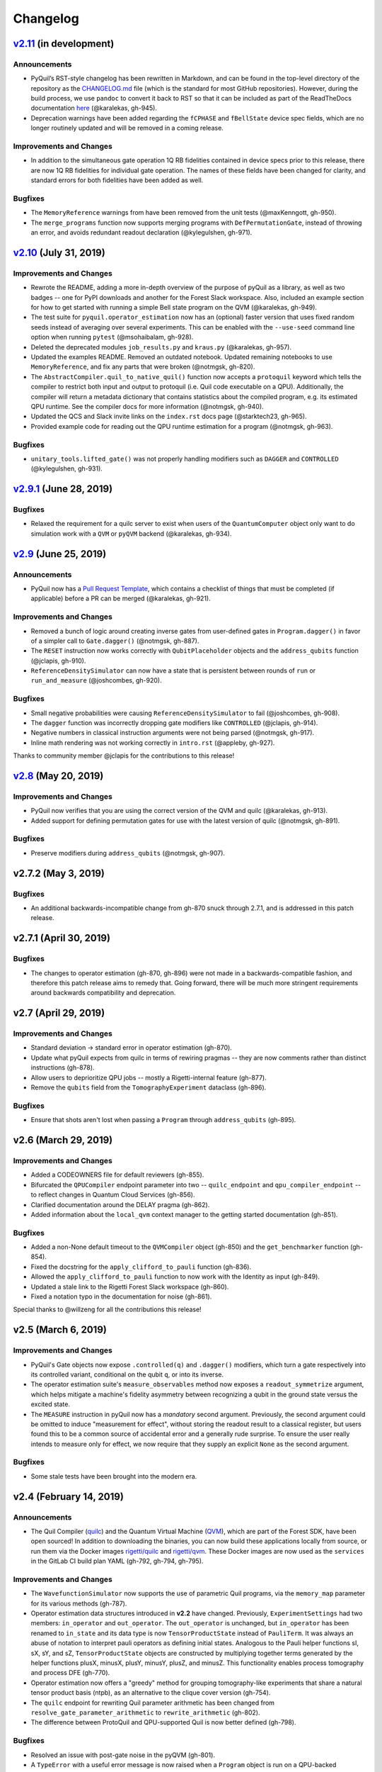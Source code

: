 Changelog
=========

`v2.11 <https://github.com/rigetti/pyquil/compare/v2.10.0...master>`__ (in development)
---------------------------------------------------------------------------------------

Announcements
~~~~~~~~~~~~~

-  PyQuil’s RST-style changelog has been rewritten in Markdown, and can
   be found in the top-level directory of the repository as the
   `CHANGELOG.md <https://github.com/rigetti/pyquil/blob/master/CHANGELOG.md>`__
   file (which is the standard for most GitHub repositories). However,
   during the build process, we use ``pandoc`` to convert it back to RST
   so that it can be included as part of the ReadTheDocs documentation
   `here <https://pyquil.readthedocs.io/en/stable/changes.html>`__
   (@karalekas, gh-945).
-  Deprecation warnings have been added regarding the ``fCPHASE`` and
   ``fBellState`` device spec fields, which are no longer routinely
   updated and will be removed in a coming release.

Improvements and Changes
~~~~~~~~~~~~~~~~~~~~~~~~

- In addition to the simultaneous gate operation 1Q RB fidelities
  contained in device specs prior to this release, there are now 1Q RB
  fidelities for individual gate operation. The names of these fields
  have been changed for clarity, and standard errors for both fidelities
  have been added as well.

Bugfixes
~~~~~~~~

-  The ``MemoryReference`` warnings from have been removed from the unit
   tests (@maxKenngott, gh-950).
-  The ``merge_programs`` function now supports merging programs with
   ``DefPermutationGate``, instead of throwing an error, and avoids
   redundant readout declaration (@kylegulshen, gh-971).

`v2.10 <https://github.com/rigetti/pyquil/compare/v2.9.1...v2.10.0>`__ (July 31, 2019)
--------------------------------------------------------------------------------------

.. _improvements-and-changes-1:

Improvements and Changes
~~~~~~~~~~~~~~~~~~~~~~~~

-  Rewrote the README, adding a more in-depth overview of the purpose of
   pyQuil as a library, as well as two badges -- one for PyPI downloads
   and another for the Forest Slack workspace. Also, included an example
   section for how to get started with running a simple Bell state
   program on the QVM (@karalekas, gh-949).
-  The test suite for ``pyquil.operator_estimation`` now has an
   (optional) faster version that uses fixed random seeds instead of
   averaging over several experiments. This can be enabled with the
   ``--use-seed`` command line option when running ``pytest``
   (@msohaibalam, gh-928).
-  Deleted the deprecated modules ``job_results.py`` and ``kraus.py``
   (@karalekas, gh-957).
-  Updated the examples README. Removed an outdated notebook. Updated
   remaining notebooks to use ``MemoryReference``, and fix any parts
   that were broken (@notmgsk, gh-820).
-  The ``AbstractCompiler.quil_to_native_quil()`` function now accepts a
   ``protoquil`` keyword which tells the compiler to restrict both input
   and output to protoquil (i.e. Quil code executable on a QPU).
   Additionally, the compiler will return a metadata dictionary that
   contains statistics about the compiled program, e.g. its estimated
   QPU runtime. See the compiler docs for more information (@notmgsk,
   gh-940).
-  Updated the QCS and Slack invite links on the ``index.rst`` docs page
   (@starktech23, gh-965).
-  Provided example code for reading out the QPU runtime estimation for
   a program (@notmgsk, gh-963).

.. _bugfixes-1:

Bugfixes
~~~~~~~~

-  ``unitary_tools.lifted_gate()`` was not properly handling modifiers
   such as ``DAGGER`` and ``CONTROLLED`` (@kylegulshen, gh-931).

`v2.9.1 <https://github.com/rigetti/pyquil/compare/v2.9.0...v2.9.1>`__ (June 28, 2019)
--------------------------------------------------------------------------------------

.. _bugfixes-2:

Bugfixes
~~~~~~~~

-  Relaxed the requirement for a quilc server to exist when users of the
   ``QuantumComputer`` object only want to do simulation work with a
   ``QVM`` or ``pyQVM`` backend (@karalekas, gh-934).

`v2.9 <https://github.com/rigetti/pyquil/compare/v2.8.0...v2.9.0>`__ (June 25, 2019)
------------------------------------------------------------------------------------

.. _announcements-1:

Announcements
~~~~~~~~~~~~~

-  PyQuil now has a `Pull Request
   Template <https://github.com/rigetti/pyquil/blob/master/.github/PULL_REQUEST_TEMPLATE.md>`__,
   which contains a checklist of things that must be completed (if
   applicable) before a PR can be merged (@karalekas, gh-921).

.. _improvements-and-changes-2:

Improvements and Changes
~~~~~~~~~~~~~~~~~~~~~~~~

-  Removed a bunch of logic around creating inverse gates from
   user-defined gates in ``Program.dagger()`` in favor of a simpler call
   to ``Gate.dagger()`` (@notmgsk, gh-887).
-  The ``RESET`` instruction now works correctly with
   ``QubitPlaceholder`` objects and the ``address_qubits`` function
   (@jclapis, gh-910).
-  ``ReferenceDensitySimulator`` can now have a state that is persistent
   between rounds of ``run`` or ``run_and_measure`` (@joshcombes,
   gh-920).

.. _bugfixes-3:

Bugfixes
~~~~~~~~

-  Small negative probabilities were causing
   ``ReferenceDensitySimulator`` to fail (@joshcombes, gh-908).
-  The ``dagger`` function was incorrectly dropping gate modifiers like
   ``CONTROLLED`` (@jclapis, gh-914).
-  Negative numbers in classical instruction arguments were not being
   parsed (@notmgsk, gh-917).
-  Inline math rendering was not working correctly in ``intro.rst``
   (@appleby, gh-927).

Thanks to community member @jclapis for the contributions to this
release!

`v2.8 <https://github.com/rigetti/pyquil/compare/v2.7.2...v2.8.0>`__ (May 20, 2019)
-----------------------------------------------------------------------------------

.. _improvements-and-changes-3:

Improvements and Changes
~~~~~~~~~~~~~~~~~~~~~~~~

-  PyQuil now verifies that you are using the correct version of the QVM
   and quilc (@karalekas, gh-913).
-  Added support for defining permutation gates for use with the latest
   version of quilc (@notmgsk, gh-891).

.. _bugfixes-4:

Bugfixes
~~~~~~~~

-  Preserve modifiers during ``address_qubits`` (@notmgsk, gh-907).

v2.7.2 (May 3, 2019)
--------------------

.. _bugfixes-5:

Bugfixes
~~~~~~~~

-  An additional backwards-incompatible change from gh-870 snuck through
   2.7.1, and is addressed in this patch release.

v2.7.1 (April 30, 2019)
-----------------------

.. _bugfixes-6:

Bugfixes
~~~~~~~~

-  The changes to operator estimation (gh-870, gh-896) were not made in
   a backwards-compatible fashion, and therefore this patch release aims
   to remedy that. Going forward, there will be much more stringent
   requirements around backwards compatibility and deprecation.

v2.7 (April 29, 2019)
---------------------

.. _improvements-and-changes-4:

Improvements and Changes
~~~~~~~~~~~~~~~~~~~~~~~~

-  Standard deviation -> standard error in operator estimation (gh-870).
-  Update what pyQuil expects from quilc in terms of rewiring pragmas --
   they are now comments rather than distinct instructions (gh-878).
-  Allow users to deprioritize QPU jobs -- mostly a Rigetti-internal
   feature (gh-877).
-  Remove the ``qubits`` field from the ``TomographyExperiment``
   dataclass (gh-896).

.. _bugfixes-7:

Bugfixes
~~~~~~~~

-  Ensure that shots aren't lost when passing a ``Program`` through
   ``address_qubits`` (gh-895).

v2.6 (March 29, 2019)
---------------------

.. _improvements-and-changes-5:

Improvements and Changes
~~~~~~~~~~~~~~~~~~~~~~~~

-  Added a CODEOWNERS file for default reviewers (gh-855).
-  Bifurcated the ``QPUCompiler`` endpoint parameter into two --
   ``quilc_endpoint`` and ``qpu_compiler_endpoint`` -- to reflect
   changes in Quantum Cloud Services (gh-856).
-  Clarified documentation around the DELAY pragma (gh-862).
-  Added information about the ``local_qvm`` context manager to the
   getting started documentation (gh-851).

.. _bugfixes-8:

Bugfixes
~~~~~~~~

-  Added a non-None default timeout to the ``QVMCompiler`` object
   (gh-850) and the ``get_benchmarker`` function (gh-854).
-  Fixed the docstring for the ``apply_clifford_to_pauli`` function
   (gh-836).
-  Allowed the ``apply_clifford_to_pauli`` function to now work with the
   Identity as input (gh-849).
-  Updated a stale link to the Rigetti Forest Slack workspace (gh-860).
-  Fixed a notation typo in the documentation for noise (gh-861).

Special thanks to @willzeng for all the contributions this release!

v2.5 (March 6, 2019)
--------------------

.. _improvements-and-changes-6:

Improvements and Changes
~~~~~~~~~~~~~~~~~~~~~~~~

-  PyQuil's Gate objects now expose ``.controlled(q)`` and ``.dagger()``
   modifiers, which turn a gate respectively into its controlled
   variant, conditional on the qubit ``q``, or into its inverse.
-  The operator estimation suite's ``measure_observables`` method now
   exposes a ``readout_symmetrize`` argument, which helps mitigate a
   machine's fidelity asymmetry between recognizing a qubit in the
   ground state versus the excited state.
-  The ``MEASURE`` instruction in pyQuil now has a *mandatory* second
   argument. Previously, the second argument could be omitted to induce
   "measurement for effect", without storing the readout result to a
   classical register, but users found this to be a common source of
   accidental error and a generally rude surprise. To ensure the user
   really intends to measure only for effect, we now require that they
   supply an explicit ``None`` as the second argument.

.. _bugfixes-9:

Bugfixes
~~~~~~~~

-  Some stale tests have been brought into the modern era.

v2.4 (February 14, 2019)
------------------------

.. _announcements-2:

Announcements
~~~~~~~~~~~~~

-  The Quil Compiler (`quilc <https://github.com/rigetti/quilc>`__) and
   the Quantum Virtual Machine
   (`QVM <https://github.com/rigetti/quilc>`__), which are part of the
   Forest SDK, have been open sourced! In addition to downloading the
   binaries, you can now build these applications locally from source,
   or run them via the Docker images
   `rigetti/quilc <https://hub.docker.com/r/rigetti/quilc>`__ and
   `rigetti/qvm <https://hub.docker.com/r/rigetti/qvm>`__. These Docker
   images are now used as the ``services`` in the GitLab CI build plan
   YAML (gh-792, gh-794, gh-795).

.. _improvements-and-changes-7:

Improvements and Changes
~~~~~~~~~~~~~~~~~~~~~~~~

-  The ``WavefunctionSimulator`` now supports the use of parametric Quil
   programs, via the ``memory_map`` parameter for its various methods
   (gh-787).
-  Operator estimation data structures introduced in **v2.2** have
   changed. Previously, ``ExperimentSettings`` had two members:
   ``in_operator`` and ``out_operator``. The ``out_operator`` is
   unchanged, but ``in_operator`` has been renamed to ``in_state`` and
   its data type is now ``TensorProductState`` instead of ``PauliTerm``.
   It was always an abuse of notation to interpret pauli operators as
   defining initial states. Analogous to the Pauli helper functions sI,
   sX, sY, and sZ, ``TensorProductState`` objects are constructed by
   multiplying together terms generated by the helper functions plusX,
   minusX, plusY, minusY, plusZ, and minusZ. This functionality enables
   process tomography and process DFE (gh-770).
-  Operator estimation now offers a "greedy" method for grouping
   tomography-like experiments that share a natural tensor product basis
   (ntpb), as an alternative to the clique cover version (gh-754).
-  The ``quilc`` endpoint for rewriting Quil parameter arithmetic has
   been changed from ``resolve_gate_parameter_arithmetic`` to
   ``rewrite_arithmetic`` (gh-802).
-  The difference between ProtoQuil and QPU-supported Quil is now better
   defined (gh-798).

.. _bugfixes-10:

Bugfixes
~~~~~~~~

-  Resolved an issue with post-gate noise in the pyQVM (gh-801).
-  A ``TypeError`` with a useful error message is now raised when a
   ``Program`` object is run on a QPU-backed ``QuantumComputer``, rather
   than a confusing ``AttributeError`` (gh-799).

v2.3 (January 28, 2019)
-----------------------

PyQuil 2.3 is the latest release of pyQuil, Rigetti's toolkit for
constructing and running quantum programs. A major new feature is the
release of a new suite of simulators:

-  We're proud to introduce the first iteration of a Python-based
   quantum virtual machine (QVM) called PyQVM. This QVM is completely
   contained within pyQuil and does not need any external dependencies.
   Try using it with ``get_qc("9q-square-pyqvm")`` or explore the
   ``pyquil.pyqvm.PyQVM`` object directly. Under-the-hood, there are
   three quantum simulator backends:

   -  ``ReferenceWavefunctionSimulator`` uses standard matrix-vector
      multiplication to evolve a statevector. This includes a suite of
      tools in ``pyquil.unitary_tools`` for dealing with unitary
      matrices.
   -  ``NumpyWavefunctionSimulator`` uses numpy's tensordot
      functionality to efficiently evolve a statevector. For most
      simulations, performance is quite good.
   -  ``ReferenceDensitySimulator`` uses matrix-matrix multiplication to
      evolve a density matrix.

-  Matrix representations of Quil standard gates are included in
   ``pyquil.gate_matrices`` (gh-552).
-  The density simulator has extremely limited support for
   Kraus-operator based noise models. Let us know if you're interested
   in contributing more robust noise-model support.
-  This functionality should be considered experimental and may undergo
   minor API changes.

Important changes to note
~~~~~~~~~~~~~~~~~~~~~~~~~

-  Quil math functions (like COS, SIN, ...) used to be ambiguous with
   respect to case sensitivity. They are now case-sensitive and should
   be uppercase (gh-774).
-  In the next release of pyQuil, communication with quilc will happen
   exclusively via the rpcq protocol. ``LocalQVMCompiler`` and
   ``LocalBenchmarkConnection`` will be removed in favor of a unified
   ``QVMCompiler`` and ``BenchmarkConnection``. This change should be
   transparent if you use ``get_qc`` and ``get_benchmarker``,
   respectively. In anticipation of this change we recommend that you
   upgrade your version of quilc to 1.3, released Jan 30, 2019 (gh-730).
-  When using a paramaterized gate, the QPU control electronics only
   allowed multiplying parameters by powers of two. If you only ever
   multiply a parameter by the same constant, this isn't too much of a
   problem because you can fold the multiplicative constant into the
   definition of the parameter. However, if you are multiplying the same
   variable (e.g. ``gamma`` in QAOA) by different constants (e.g.
   weighted maxcut edge weights) it doesn't work. PyQuil will now
   transparently handle the latter case by expanding to a vector of
   parameters with the constants folded in, allowing you to multiply
   variables by whatever you want (gh-707).

Bug fixes and improvements
~~~~~~~~~~~~~~~~~~~~~~~~~~

-  The CZ gate fidelity metric available in the Specs object now has its
   associated standard error, which is accessible from the method
   ``Specs.fCZ_std_errs`` (gh-751).
-  Operator estimation code now correctly handles identity terms with
   coefficients. Previously, it would always estimate these terms as 1.0
   (gh-758).
-  Operator estimation results include the total number of counts
   (shots) taken.
-  Operator estimation JSON serialization uses utf-8. Please let us know
   if this causes problems (gh-769).
-  The example quantum die program now can roll dice that are not powers
   of two (gh-749).
-  The teleportation and Meyer penny game examples had a syntax error
   (gh-778, gh-772).
-  When running on the QPU, you could get into trouble if the QPU name
   passed to ``get_qc`` did not match the lattice you booked. This is
   now validated (gh-771).

We extend thanks to community member @estamm12 for their contribution to
this release.

v2.2 (January 4, 2019)
----------------------

PyQuil 2.2 is the latest release of pyQuil, Rigetti's toolkit for
constructing and running quantum programs. Bug fixes and improvements
include:

-  ``pauli.is_zero`` and ``paulis.is_identity`` would sometimes return
   erroneous answers (gh-710).
-  Parameter expressions involving addition and subtraction are now
   converted to Quil with spaces around the operators,
   e.g. \ ``theta + 2`` instead of ``theta+2``. This disambiguates
   subtracting two parameters, e.g. \ ``alpha - beta`` is not one
   variable named ``alpha-beta`` (gh-743).
-  T1 is accounted for in T2 noise models (gh-745).
-  Documentation improvements (gh-723, gh-719, gh-720, gh-728, gh-732,
   gh-742).
-  Support for PNG generation of circuit diagrams via LaTeX (gh-745).
-  We've started transitioning to using Gitlab as our continuous
   integration provider for pyQuil (gh-741, gh-752).

This release includes a new module for facilitating the estimation of
quantum observables/operators (gh-682). First-class support for
estimating observables should make it easier to express near-term
algorithms. This release includes:

-  data structures for expressing tomography-like experiments and their
   results
-  grouping of experiment settings that can be simultaneously estimated
-  functionality to executing a tomography-like experiment on a quantum
   computer

Please look forward to more features and polish in future releases.
Don't hesitate to submit feedback or suggestions as GitHub issues.

We extend thanks to community member @petterwittek for their
contribution to this release.

Bugfix release 2.2.1 was released January 11 to maintain compatibility
with the latest version of the quilc compiler (gh-759).

v2.1 (November 30, 2018)
------------------------

PyQuil 2.1 is an incremental release of pyQuil, Rigetti's toolkit for
constructing and running quantum programs. Changes include:

-  Major documentation improvements.
-  ``QuantumComputer.run()`` accepts an optional ``memory_map``
   parameter to facilitate running parametric executables (gh-657).
-  ``QuantumComputer.reset()`` will reset the state of a QAM to recover
   from an error condition (gh-703).
-  Bug fixes (gh-674, gh-696).
-  Quil parser improvements (gh-689, gh-685).
-  Optional interleaver argument when generating RB sequences (gh-673).
-  Our GitHub organization name has changed from ``rigetticomputing`` to
   ``rigetti`` (gh-713).

v2.0 (November 1, 2018)
-----------------------

PyQuil 2.0 is a major release of pyQuil, Rigetti's toolkit for
constructing and running quantum programs. This release contains many
major changes including:

1. The introduction of `Quantum Cloud
   Services <https://www.rigetti.com/qcs>`__. Access Rigetti's QPUs from
   co-located classical compute resources for minimal latency. The web
   API for running QVM and QPU jobs has been deprecated and cannot be
   accessed with pyQuil 2.0
2. Advances in classical control systems and compilation allowing the
   pre-compilation of parametric binary executables for rapid hybrid
   algorithm iteration.
3. Changes to Quil---our quantum instruction language---to provide
   easier ways of interacting with classical memory.

The new QCS access model and features will allow you to execute hybrid
quantum algorithms several orders of magnitude (!) faster than the
previous web endpoint. However, to fully exploit these speed increases
you must update your programs to use the latest pyQuil features and
APIs. Please read the documentation on what is `New in Forest
2 <https://pyquil.readthedocs.io/en/stable/migration4.html>`__ for a
comprehensive migration guide.

An incomplete list of significant changes:

-  Python 2 is no longer supported. Please use Python 3.6+
-  Parametric gates are now normal functions. You can no longer write
   ``RX(pi/2)(0)`` to get a Quil ``RX(pi/2) 0`` instruction. Just use
   ``RX(pi/2, 0)``.
-  Gates support keyword arguments, so you can write
   ``RX(angle=pi/2, qubit=0)``.
-  All ``async`` methods have been removed from ``QVMConnection`` and
   ``QVMConnection`` is deprecated. ``QPUConnection`` has been removed
   in accordance with the QCS access model. Use ``pyquil.get_qc`` as the
   primary means of interacting with the QVM or QPU.
-  ``WavefunctionSimulator`` allows unfettered access to wavefunction
   properties and routines. These methods and properties previously
   lived on ``QVMConnection`` and have been deprecated there.
-  Classical memory in Quil must be declared with a name and type.
   Please read `New in Forest
   2 <https://pyquil.readthedocs.io/en/stable/migration4.html>`__ for
   more.
-  Compilation has changed. There are now different ``Compiler`` objects
   that target either the QPU or QVM. You **must** explicitly compile
   your programs to run on a QPU or a realistic QVM.

Version 2.0.1 was released on November 9, 2018 and includes
documentation changes only. This release is only available as a git tag.
We have not pushed a new package to PyPI.

v1.9 (June 6, 2018)
-------------------

We’re happy to announce the release of pyQuil 1.9. PyQuil is Rigetti’s
toolkit for constructing and running quantum programs. This release is
the latest in our series of regular releases, and it’s filled with
convenience features, enhancements, bug fixes, and documentation
improvements.

Special thanks to community members @sethuiyer, @vtomole, @rht,
@akarazeev, @ejdanderson, @markf94, @playadust, and @kadora626 for
contributing to this release!

Qubit placeholders
~~~~~~~~~~~~~~~~~~

One of the focuses of this release is a re-worked concept of "Qubit
Placeholders". These are logical qubits that can be used to construct
programs. Now, a program containing qubit placeholders must be
"addressed" prior to running on a QPU or QVM. The addressing stage
involves mapping each qubit placeholder to a physical qubit (represented
as an integer). For example, if you have a 3 qubit circuit that you want
to run on different sections of the Agave chip, you now can prepare one
Program and address it to many different subgraphs of the chip topology.
Check out the ``QubitPlaceholder`` example notebook for more.

To support this idea, we've refactored parts of Pyquil to remove the
assumption that qubits can be "sorted". While true for integer qubit
labels, this probably isn't true in general. A notable change can be
found in the construction of a ``PauliSum``: now terms will stay in the
order they were constructed.

-  ``PauliTerm`` now remembers the order of its operations.
   ``sX(1)*sZ(2)`` will compile to different Quil code than
   ``sZ(2)*sX(1)``, although the terms will still be equal according to
   the ``__eq__`` method. During ``PauliSum`` combination of like terms,
   a warning will be emitted if two terms are combined that have
   different orders of operation.
-  ``PauliTerm.id()`` takes an optional argument ``sort_ops`` which
   defaults to True for backwards compatibility. However, this function
   should not be used for comparing term-type like it has been used
   previously. Use ``PauliTerm.operations_as_set()`` instead. In the
   future, ``sort_ops`` will default to False and will eventually be
   removed.
-  ``Program.alloc()`` has been deprecated. Please instantiate
   ``QubitPlaceholder()`` directly or request a "register" (list) of
   ``n`` placeholders by using the class constructor
   ``QubitPlaceholder.register(n)``.
-  Programs must contain either (1) all instantiated qubits with integer
   indexes or (2) all placeholder qubits of type ``QubitPlaceholder``.
   We have found that most users use

   (1) but (2) will become useful with larger and more diverse devices.

-  Programs that contain qubit placeholders must be **explicitly
   addressed** prior to execution. Previously, qubits would be assigned
   "under the hood" to integers 0...N. Now, you must use
   ``address_qubits`` which returns a new program with all qubits
   indexed depending on the ``qubit_mapping`` argument. The original
   program is unaffected and can be "readdressed" multiple times.
-  ``PauliTerm`` can now accept ``QubitPlaceholder`` in addition to
   integers.
-  ``QubitPlaceholder`` is no longer a subclass of ``Qubit``.
   ``LabelPlaceholder`` is no longer a subclass of ``Label``.
-  ``QuilAtom`` subclasses' hash functions have changed.

Randomized benchmarking sequence generation
~~~~~~~~~~~~~~~~~~~~~~~~~~~~~~~~~~~~~~~~~~~

Pyquil now includes support for performing a simple benchmarking routine
- randomized benchmarking. There is a new method in the
``CompilerConnection`` that will return sequences of pyquil programs,
corresponding to elements of the Clifford group. These programs are
uniformly randomly sampled, and have the property that they compose to
the identity. When concatenated and run as one program, these programs
can be used in a procedure called randomized benchmarking to gain
insight about the fidelity of operations on a QPU.

In addition, the ``CompilerConnection`` has another new method,
``apply_clifford_to_pauli`` which conjugates ``PauliTerms`` by
``Program`` that are composed of Clifford gates. That is to say, given a
circuit C, that contains only gates corresponding to elements of the
Clifford group, and a tensor product of elements P, from the Pauli
group, this method will compute ``$PCP^{dagger}$`` Such a procedure can
be used in various ways. An example is predicting the effect a Clifford
circuit will have on an input state modeled as a density matrix, which
can be written as a sum of Pauli matrices.

Ease of Use
~~~~~~~~~~~

This release includes some quality-of-life improvements such as the
ability to initialize programs with generator expressions, sensible
defaults for ``Program.measure_all``, and sensible defaults for
``classical_addresses`` in ``run`` methods.

-  ``Program`` can be initiated with a generator expression.
-  ``Program.measure_all`` (with no arguments) will measure all qubits
   in a program.
-  ``classical_addresses`` is now optional in QVM and QPU ``run``
   methods. By default, any classical addresses targeted by ``MEASURE``
   will be returned.
-  ``QVMConnection.pauli_expectation`` accepts ``PauliSum`` as
   arguments. This offers a more sensible API compared to
   ``QVMConnection.expectation``.
-  pyQuil will now retry jobs every 10 seconds if the QPU is re-tuning.
-  ``CompilerConnection.compile`` now takes an optional argument ``isa``
   that allows per-compilation specification of the target ISA.
-  An empty program will trigger an exception if you try to run it.

Supported versions of Python
~~~~~~~~~~~~~~~~~~~~~~~~~~~~

We strongly support using Python 3 with Pyquil. Although this release
works with Python 2, we are dropping official support for this legacy
language and moving to community support for Python 2. The next major
release of Pyquil will introduce Python 3.5+ only features and will no
longer work without modification for Python 2.

Bug fixes
~~~~~~~~~

-  ``shift_quantum_gates`` has been removed. Users who relied on this
   functionality should use ``QubitPlaceholder`` and ``address_qubits``
   to achieve the same result. Users should also double-check data
   resulting from use of this function as there were several edge cases
   which would cause the shift to be applied incorrectly resulting in
   badly-addressed qubits.
-  Slightly perturbed angles when performing RX gates under a Kraus
   noise model could result in incorrect behavior.
-  The quantum die example returned incorrect values when ``n = 2^m``.
